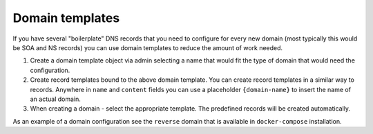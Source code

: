 Domain templates
========================

If you have several "boilerplate" DNS records that you need to configure for
every new domain (most typically this would be SOA and NS records) you can use
domain templates to reduce the amount of work needed.

1. Create a domain template object via admin selecting a name that would fit
   the type of domain that would need the configuration.
2. Create record templates bound to the above domain template. You can create
   record templates in a similar way to records. Anywhere in ``name`` and
   ``content`` fields you can use a placeholder ``{domain-name}`` to insert the
   name of an actual domain.
3. When creating a domain - select the appropriate template. The predefined
   records will be created automatically.

As an example of a domain configuration see the ``reverse`` domain that is
available in ``docker-compose`` installation.
